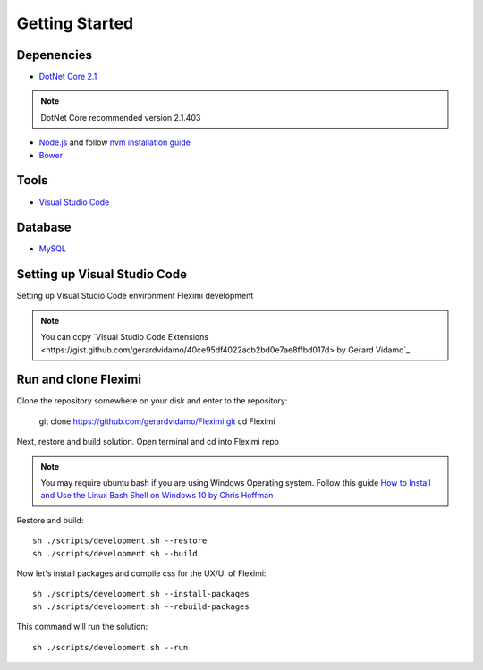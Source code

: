 Getting Started
===============

Depenencies
------------

* `DotNet Core 2.1 <https://dotnet.microsoft.com/download/dotnet-core/2.1>`_ 

.. note::
    DotNet Core recommended version 2.1.403

- `Node.js <https://nodejs.org/en/>`_  and follow `nvm installation guide <https://nodesource.com/blog/installing-node-js-tutorial-using-nvm-on-mac-os-x-and-ubuntu/>`_ 
- `Bower <https://bower.io/>`_

Tools
-----

* `Visual Studio Code <https://code.visualstudio.com/>`_

Database
--------

* `MySQL <https://dev.mysql.com/downloads/mysql/>`_

Setting up Visual Studio Code
-----------------------------

Setting up Visual Studio Code environment Fleximi development

.. note::
    You can copy `Visual Studio Code Extensions <https://gist.github.com/gerardvidamo/40ce95df4022acb2bd0e7ae8ffbd017d> by Gerard Vidamo`_ 

Run and clone Fleximi
---------------------

Clone the repository somewhere on your disk and enter to the repository:

    git clone https://github.com/gerardvidamo/Fleximi.git
    cd Fleximi

Next, restore and build solution. Open terminal and cd into Fleximi repo

.. note::
    You may require ubuntu bash if you are using Windows Operating system. Follow this guide `How to Install and Use the Linux Bash Shell on Windows 10 by Chris Hoffman <https://www.howtogeek.com/249966/how-to-install-and-use-the-linux-bash-shell-on-windows-10/>`_ 

Restore and build::

    sh ./scripts/development.sh --restore
    sh ./scripts/development.sh --build

Now let's install packages and compile css for the UX/UI of Fleximi::

    sh ./scripts/development.sh --install-packages
    sh ./scripts/development.sh --rebuild-packages

This command will run the solution::

    sh ./scripts/development.sh --run

    





